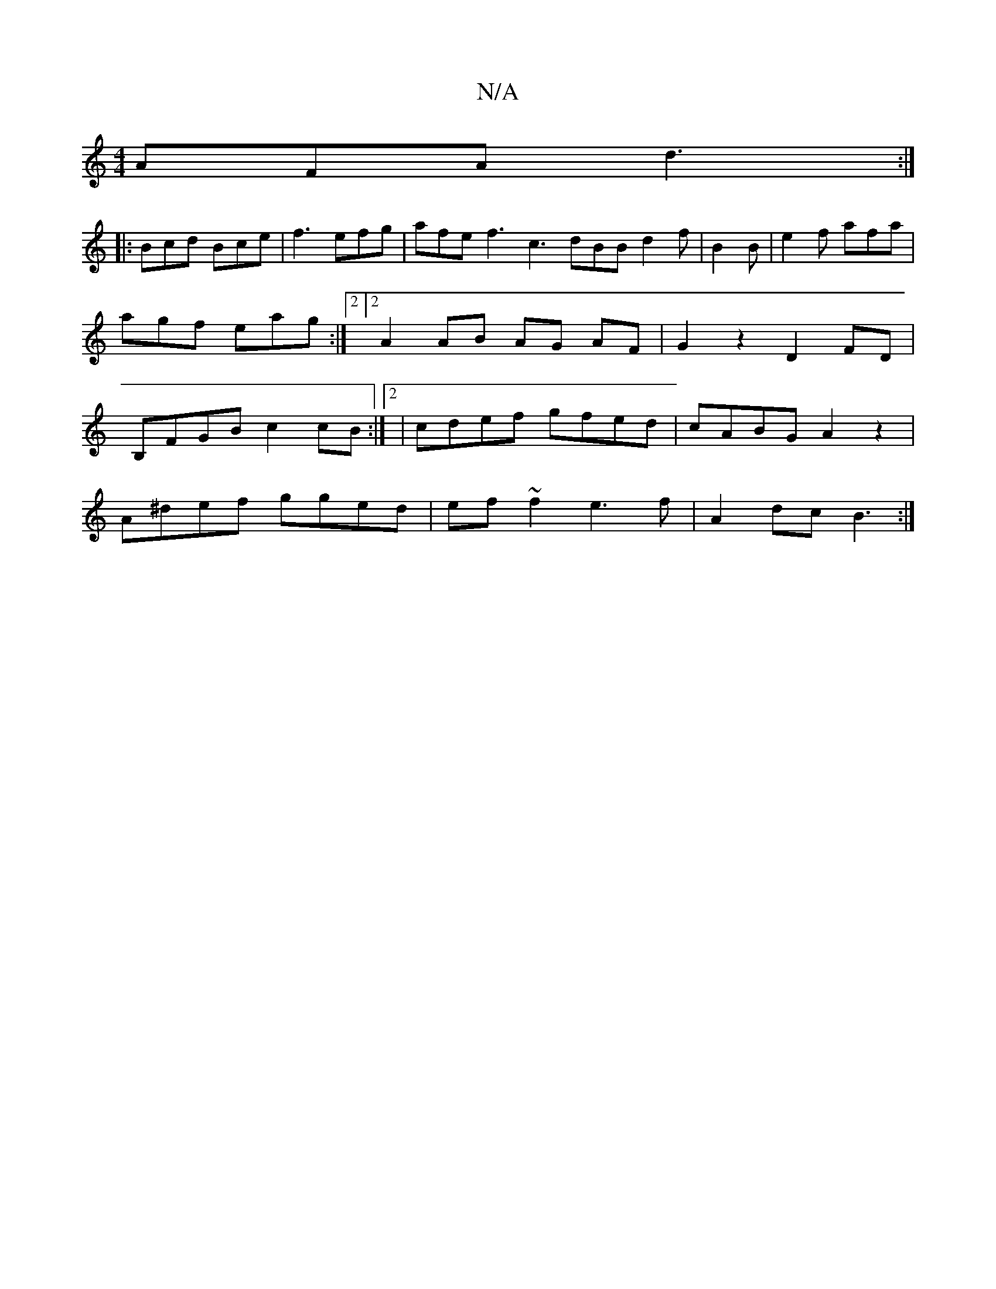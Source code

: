 X:1
T:N/A
M:4/4
R:N/A
K:Cmajor
 AFA d3 :|
|: Bcd Bce | f3 efg | afe f3 c3 dBB d2 f | B2 B|e2f afa | agf eag :|2 [2 A2 AB AG AF | G2 z2 D2 FD| B,FGB c2 cB:|2 | cdef gfed | cABG A2z2|
A^def gged| ef~f2 e3f|A2dc B3:|

d>cBG FED|E3F2d2